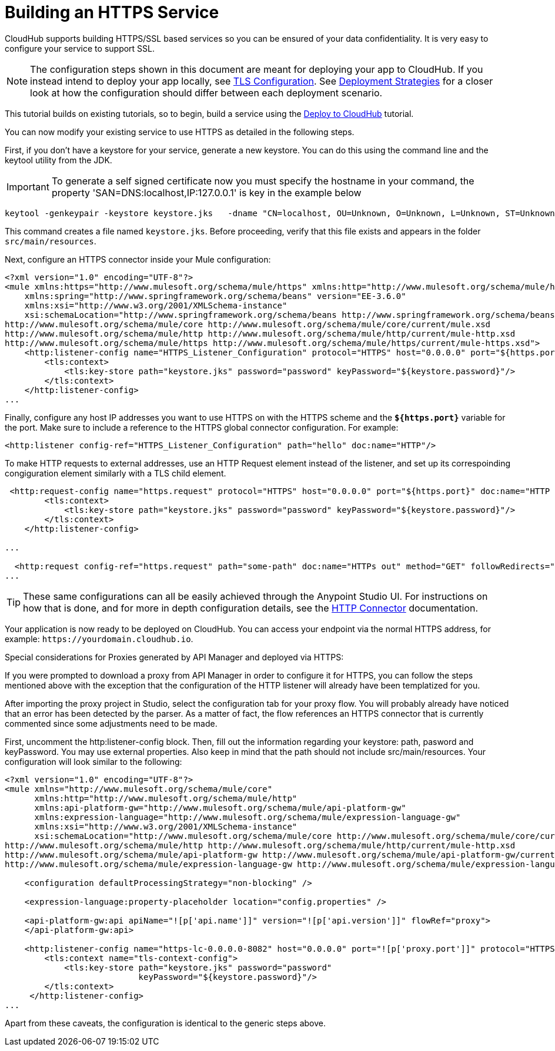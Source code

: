 = Building an HTTPS Service
:keywords: runtime manager, arm, https, cloudhub

// image:logo-cloud-active.png[link="/runtime-manager/deployment-strategies", title="CloudHub"]
// image:logo-hybrid-disabled.png[link="/runtime-manager/deployment-strategies", title="Hybrid Deployment"]
// image:logo-server-disabled.png[link="/runtime-manager/deployment-strategies", title="Anypoint Platform Private Cloud Edition"]
// image:logo-pcf-disabled.png[link="/runtime-manager/deployment-strategies", title="Pivotal Cloud Foundry"]

CloudHub supports building HTTPS/SSL based services so you can be ensured of your data confidentiality. It is very easy to configure your service to support SSL.

[NOTE]
The configuration steps shown in this document are meant for deploying your app to CloudHub. If you instead intend to deploy your app locally, see link:/mule-user-guide/v/3.8/tls-configuration[TLS Configuration]. See link:/runtime-manager/deployment-strategies[Deployment Strategies] for a closer look at how the configuration should differ between each deployment scenario.

This tutorial builds on existing tutorials, so to begin, build a service using the link:/getting-started/deploy-to-cloudhub[Deploy to CloudHub] tutorial.

You can now modify your existing service to use HTTPS as detailed in the following steps.

First, if you don't have a keystore for your service, generate a new keystore. You can do this using the command line and the keytool utility from the JDK.

[IMPORTANT]
To generate a self signed certificate now you must specify the hostname in your command, the property 'SAN=DNS:localhost,IP:127.0.0.1' is key in the example below

[source, code, linenums]
----
keytool -genkeypair -keystore keystore.jks   -dname "CN=localhost, OU=Unknown, O=Unknown, L=Unknown, ST=Unknown, C=Unknown"  -keypass password  -storepass password  -keyalg RSA  -sigalg SHA1withRSA  -keysize 2048  -alias mule  -ext SAN=DNS:localhost,IP:127.0.0.1 -validity 9999
----

This command creates a file named `keystore.jks`. Before proceeding, verify that this file exists and appears in the folder `src/main/resources`.

Next, configure an HTTPS connector inside your Mule configuration:

[source,xml, linenums]
----
<?xml version="1.0" encoding="UTF-8"?>
<mule xmlns:https="http://www.mulesoft.org/schema/mule/https" xmlns:http="http://www.mulesoft.org/schema/mule/http" xmlns="http://www.mulesoft.org/schema/mule/core" xmlns:doc="http://www.mulesoft.org/schema/mule/documentation"
    xmlns:spring="http://www.springframework.org/schema/beans" version="EE-3.6.0"
    xmlns:xsi="http://www.w3.org/2001/XMLSchema-instance"
    xsi:schemaLocation="http://www.springframework.org/schema/beans http://www.springframework.org/schema/beans/spring-beans-current.xsd
http://www.mulesoft.org/schema/mule/core http://www.mulesoft.org/schema/mule/core/current/mule.xsd
http://www.mulesoft.org/schema/mule/http http://www.mulesoft.org/schema/mule/http/current/mule-http.xsd
http://www.mulesoft.org/schema/mule/https http://www.mulesoft.org/schema/mule/https/current/mule-https.xsd">
    <http:listener-config name="HTTPS_Listener_Configuration" protocol="HTTPS" host="0.0.0.0" port="${https.port}" doc:name="HTTP Listener Configuration">
        <tls:context>
            <tls:key-store path="keystore.jks" password="password" keyPassword="${keystore.password}"/>
        </tls:context>
    </http:listener-config>
...
----

Finally, configure any host IP addresses you want to use HTTPS on with the HTTPS scheme and the *`${https.port}`* variable for the port. Make sure to include a reference to the HTTPS global connector configuration. For example:

[source,xml, linenums]
----
<http:listener config-ref="HTTPS_Listener_Configuration" path="hello" doc:name="HTTP"/>
----

To make HTTP requests to external addresses, use an HTTP Request element instead of the listener, and set up its correspoinding congiguration element similarly with a TLS child element.

[source,xml, linenums]
----
 <http:request-config name="https.request" protocol="HTTPS" host="0.0.0.0" port="${https.port}" doc:name="HTTP Request Configuration">
        <tls:context>
            <tls:key-store path="keystore.jks" password="password" keyPassword="${keystore.password}"/>
        </tls:context>
    </http:listener-config>

...

  <http:request config-ref="https.request" path="some-path" doc:name="HTTPs out" method="GET" followRedirects="true" parseResponse="false"/>
...
----

[TIP]
These same configurations can all be easily achieved through the Anypoint Studio UI. For instructions on how that is done, and for more in depth configuration details, see the link:/mule-user-guide/v/3.8/http-connector[HTTP Connector] documentation.

Your application is now ready to be deployed on CloudHub. You can access your endpoint via the normal HTTPS address, for example: `+https://yourdomain.cloudhub.io+`.

Special considerations for Proxies generated by API Manager and deployed via HTTPS:

If you were prompted to download a proxy from API Manager in order to configure it for HTTPS, you can follow the steps mentioned above with the exception that the configuration of the HTTP listener will already have been templatized for you.

After importing the proxy project in Studio, select the configuration tab for your proxy flow. You will probably already have noticed that an error has been detected by the parser. As a matter of fact, the flow references an HTTPS connector that is currently commented since some adjustments need to be made.

First, uncomment the http:listener-config block. Then, fill out the information regarding your keystore: path, pasword and keyPassword. You may use external properties. Also keep in mind that the path should not include src/main/resources. Your configuration will look similar to the following:

[source,xml, linenums]
----
<?xml version="1.0" encoding="UTF-8"?>
<mule xmlns="http://www.mulesoft.org/schema/mule/core"
      xmlns:http="http://www.mulesoft.org/schema/mule/http"
      xmlns:api-platform-gw="http://www.mulesoft.org/schema/mule/api-platform-gw"
      xmlns:expression-language="http://www.mulesoft.org/schema/mule/expression-language-gw"
      xmlns:xsi="http://www.w3.org/2001/XMLSchema-instance"
      xsi:schemaLocation="http://www.mulesoft.org/schema/mule/core http://www.mulesoft.org/schema/mule/core/current/mule.xsd
http://www.mulesoft.org/schema/mule/http http://www.mulesoft.org/schema/mule/http/current/mule-http.xsd
http://www.mulesoft.org/schema/mule/api-platform-gw http://www.mulesoft.org/schema/mule/api-platform-gw/current/mule-api-platform-gw.xsd
http://www.mulesoft.org/schema/mule/expression-language-gw http://www.mulesoft.org/schema/mule/expression-language-gw/current/mule-expression-language-gw.xsd">

    <configuration defaultProcessingStrategy="non-blocking" />

    <expression-language:property-placeholder location="config.properties" />

    <api-platform-gw:api apiName="![p['api.name']]" version="![p['api.version']]" flowRef="proxy">
    </api-platform-gw:api>

    <http:listener-config name="https-lc-0.0.0.0-8082" host="0.0.0.0" port="![p['proxy.port']]" protocol="HTTPS">
        <tls:context name="tls-context-config">
            <tls:key-store path="keystore.jks" password="password"
                           keyPassword="${keystore.password}"/>
        </tls:context>
     </http:listener-config>
...
----

Apart from these caveats, the configuration is identical to the generic steps above.
